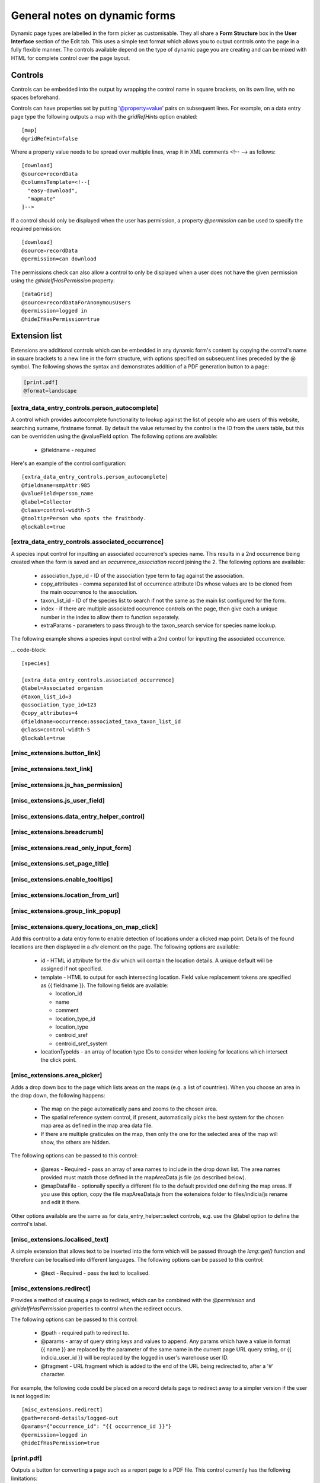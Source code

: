 General notes on dynamic forms
------------------------------

Dynamic page types are labelled in the form picker as customisable. They all share a **Form
Structure** box in the **User Interface** section of the Edit tab. This uses a simple text format
which allows you to output controls onto the page in a fully flexible manner. The controls
available depend on the type of dynamic page you are creating and can be mixed with HTML for
complete control over the page layout.

Controls
========

Controls can be embedded into the output by wrapping the control name in square brackets, on its
own line, with no spaces beforehand.

Controls can have properties set by putting '@property=value' pairs on subsequent lines. For
example, on a data entry page type the following outputs a map with the `gridRefHints` option
enabled::

  [map]
  @gridRefHint=false

Where a property value needs to be spread over multiple lines, wrap it in XML comments <!-- -->
as follows::

  [download]
  @source=recordData
  @columnsTemplate=<!--[
    "easy-download",
    "mapmate"
  ]-->

If a control should only be displayed when the user has permission, a property `@permission` can
be used to specify the required permission::

  [download]
  @source=recordData
  @permission=can download

The permissions check can also allow a control to only be displayed when a user does not have the
given permission using the `@hideIfHasPermission` property::

  [dataGrid]
  @source=recordDataForAnonymousUsers
  @permission=logged in
  @hideIfHasPermission=true

Extension list
==============

Extensions are additional controls which can be embedded in any dynamic form's content
by copying the control's name in square brackets to a new line in the form structure,
with options specified on subsequent lines preceded by the @ symbol. The following shows
the syntax and demonstrates addition of a PDF generation button to a page:

.. code::

  [print.pdf]
  @format=landscape

[extra_data_entry_controls.person_autocomplete]
~~~~~~~~~~~~~~~~~~~~~~~~~~~~~~~~~~~~~~~~~~~~~~~

A control which provides autocomplete functionality to lookup against the list of people
who are users of this website, searching surname, firstname format. By default the value
returned by the control is the ID from the users table, but this can be overridden using
the @valueField option. The following options are available:

  * @fieldname - required

Here's an example of the control configuration::

  [extra_data_entry_controls.person_autocomplete]
  @fieldname=smpAttr:985
  @valueField=person_name
  @label=Collector
  @class=control-width-5
  @tooltip=Person who spots the fruitbody.
  @lockable=true

[extra_data_entry_controls.associated_occurrence]
~~~~~~~~~~~~~~~~~~~~~~~~~~~~~~~~~~~~~~~~~~~~~~~~~

A species input control for inputting an associated occurrence's species name. This
results in a 2nd occurrence being created when the form is saved and an
`occurrence_association` record joining the 2. The following options are available:

  * association_type_id - ID of the association type term to tag against the association.
  * copy_attributes - comma separated list of occurrence attribute IDs
    whose values are to be cloned from the main occurrence to the association.
  * taxon_list_id - ID of the species list to search if not the same as the main list
    configured for the form.
  * index - if there are multiple associated occurrence controls on the page, then give
    each a unique number in the index to allow them to function separately.
  * extraParams - parameters to pass through to the taxon_search service for species name
    lookup.

The following example shows a species input control with a 2nd control for inputting the
associated occurrence.

... code-block::

  [species]

  [extra_data_entry_controls.associated_occurrence]
  @label=Associated organism
  @taxon_list_id=3
  @association_type_id=123
  @copy_attributes=4
  @fieldname=occurrence:associated_taxa_taxon_list_id
  @class=control-width-5
  @lockable=true

[misc_extensions.button_link]
~~~~~~~~~~~~~~~~~~~~~~~~~~~~~

[misc_extensions.text_link]
~~~~~~~~~~~~~~~~~~~~~~~~~~~

[misc_extensions.js_has_permission]
~~~~~~~~~~~~~~~~~~~~~~~~~~~~~~~~~~~

[misc_extensions.js_user_field]
~~~~~~~~~~~~~~~~~~~~~~~~~~~~~~~

[misc_extensions.data_entry_helper_control]
~~~~~~~~~~~~~~~~~~~~~~~~~~~~~~~~~~~~~~~~~~~

[misc_extensions.breadcrumb]
~~~~~~~~~~~~~~~~~~~~~~~~~~~~

[misc_extensions.read_only_input_form]
~~~~~~~~~~~~~~~~~~~~~~~~~~~~~~~~~~~~~~

[misc_extensions.set_page_title]
~~~~~~~~~~~~~~~~~~~~~~~~~~~~~~~~

[misc_extensions.enable_tooltips]
~~~~~~~~~~~~~~~~~~~~~~~~~~~~~~~~~

[misc_extensions.location_from_url]
~~~~~~~~~~~~~~~~~~~~~~~~~~~~~~~~~~~

[misc_extensions.group_link_popup]
~~~~~~~~~~~~~~~~~~~~~~~~~~~~~~~~~~

[misc_extensions.query_locations_on_map_click]
~~~~~~~~~~~~~~~~~~~~~~~~~~~~~~~~~~~~~~~~~~~~~~

Add this control to a data entry form to enable detection of locations under a clicked map
point. Details of the found locations are then displayed in a `div` element on the page.
The following options are available:

  * id - HTML id attribute for the div which will contain the location details. A unique
    default will be assigned if not specified.
  * template - HTML to output for each intersecting location. Field value replacement
    tokens are specified as {{ fieldname }}. The following fields are available:

    * location_id
    * name
    * comment
    * location_type_id
    * location_type
    * centroid_sref
    * centroid_sref_system

  * locationTypeIds - an array of location type IDs to consider when looking for locations
    which intersect the click point.

[misc_extensions.area_picker]
~~~~~~~~~~~~~~~~~~~~~~~~~~~~~

Adds a drop down box to the page which lists areas on the maps (e.g. a list of countries).
When you choose an area in the drop down, the following happens:

  * The map on the page automatically pans and zooms to the chosen area.
  * The spatial reference system control, if present, automatically picks the best system
    for the chosen map area as defined in the map area data file.
  * If there are multiple graticules on the map, then only the one for the selected area
    of the map will show, the others are hidden.

The following options can be passed to this control:

  * @areas - Required - pass an array of area names to include in the drop down list. The
    area names provided must match those defined in the mapAreaData.js file (as described
    below).
  * @mapDataFile - optionally specify a different file to the default provided one
    defining the map areas. If you use this option, copy the file mapAreaData.js from the
    extensions folder to files/indicia/js rename and edit it there.

Other options available are the same as for data_entry_helper::select controls, e.g. use
the @label option to define the control's label.

[misc_extensions.localised_text]
~~~~~~~~~~~~~~~~~~~~~~~~~~~~~~~~

A simple extension that allows text to be inserted into the form which will be passed
through the `lang::get()` function and therefore can be localised into different languages.
The following options can be passed to this control:

  * @text - Required - pass the text to localised.

[misc_extensions.redirect]
~~~~~~~~~~~~~~~~~~~~~~~~~~

Provides a method of causing a page to redirect, which can be combined with the `@permission` and
`@hideIfHasPermission` properties to control when the redirect occurs.

The following options can be passed to this control:

  * @path - required path to redirect to.
  * @params - array of query string keys and values to append. Any params which have a value in
    format {{ name }} are replaced by the parameter of the same name in the current page URL query
    string, or {{ indicia_user_id }} will be replaced by the logged in user's warehouse user ID.
  * @fragment - URL fragment which is added to the end of the URL being redirected to, after a '#'
    character.

For example, the following code could be placed on a record details page to redirect away to a
simpler version if the user is not logged in::

  [misc_extensions.redirect]
  @path=record-details/logged-out
  @params={"occurrence_id": "{{ occurrence_id }}"}
  @permission=logged in
  @hideIfHasPermission=true

[print.pdf]
~~~~~~~~~~~

Outputs a button for converting a page such as a report page to a PDF file. This control
currently has the following limitations:

  * May not work with maps.
  * When using charts (report_helper::report_charts), set the option @responsive to true
    to ensure the layout fits the page.
  * Will not support output of very large reports due to limitations in the size of an
    HTML canvas.

The following options can be passed to this control:

  * @format - portrait, landscape, or choose (default).
  * @includeSelector - selector for the page element which includes the content to be
    printed. This allows the PDF generation to ignore parts of the page such as
    navigation, sidebars and footers etc. Defaults to #content.
  * @maxRecords - maximum number of records to load per report table. Default 200.
  * @fileName - default name given to download PDF files. Defaults to report.pdf.
  * @addToSelector - if specified, then the button generated will be added to the element
    matching this selector rather than emitted inline. This allows you to embed the PDF
    generation button anywhere on the page you want to.
  * @titleSelector - set to the selector used for the page title element to include in the
    report. Defaults to #page-title.

The control adds the `printing` CSS class to the page element whilst generating the PDF
output, allowing the customisation of the generation of PDF files.